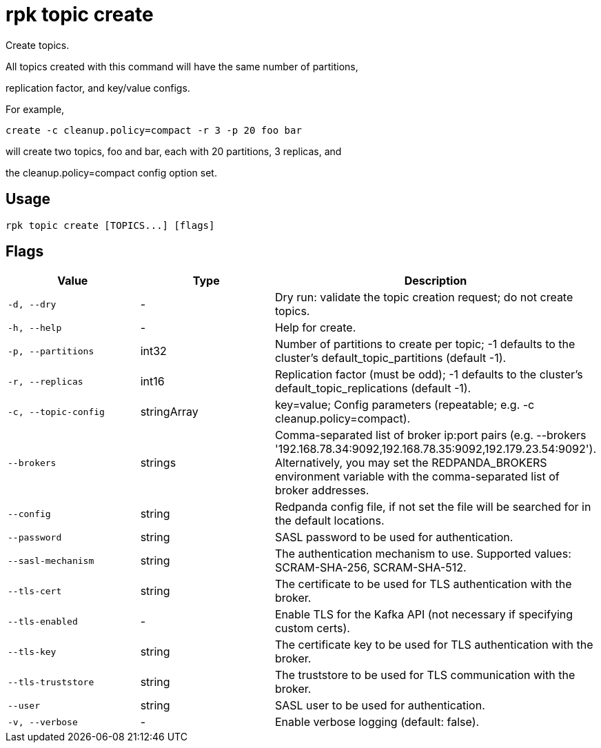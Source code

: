 = rpk topic create
:description: rpk topic create

Create topics.

All topics created with this command will have the same number of partitions,
replication factor, and key/value configs.

For example,

	create -c cleanup.policy=compact -r 3 -p 20 foo bar

will create two topics, foo and bar, each with 20 partitions, 3 replicas, and
the cleanup.policy=compact config option set.

== Usage

[,bash]
----
rpk topic create [TOPICS...] [flags]
----

== Flags

[cols="1m,1a,2a]
|===
|*Value* |*Type* |*Description*

|`-d, --dry` |- |Dry run: validate the topic creation request; do not create topics.

|`-h, --help` |- |Help for create.

|`-p, --partitions` |int32 |Number of partitions to create per topic; -1 defaults to the cluster's default_topic_partitions (default -1).

|`-r, --replicas` |int16 |Replication factor (must be odd); -1 defaults to the cluster's default_topic_replications (default -1).

|`-c, --topic-config` |stringArray |key=value; Config parameters (repeatable; e.g. -c cleanup.policy=compact).

|`--brokers` |strings |Comma-separated list of broker ip:port pairs (e.g. --brokers '192.168.78.34:9092,192.168.78.35:9092,192.179.23.54:9092'). Alternatively, you may set the REDPANDA_BROKERS environment variable with the comma-separated list of broker addresses.

|`--config` |string |Redpanda config file, if not set the file will be searched for in the default locations.

|`--password` |string |SASL password to be used for authentication.

|`--sasl-mechanism` |string |The authentication mechanism to use. Supported values: SCRAM-SHA-256, SCRAM-SHA-512.

|`--tls-cert` |string |The certificate to be used for TLS authentication with the broker.

|`--tls-enabled` |- |Enable TLS for the Kafka API (not necessary if specifying custom certs).

|`--tls-key` |string |The certificate key to be used for TLS authentication with the broker.

|`--tls-truststore` |string |The truststore to be used for TLS communication with the broker.

|`--user` |string |SASL user to be used for authentication.

|`-v, --verbose` |- |Enable verbose logging (default: false).
|===